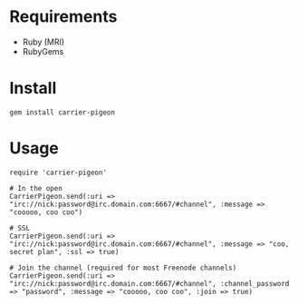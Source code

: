 * Requirements

- Ruby (MRI)
- RubyGems

* Install

: gem install carrier-pigeon

* Usage

: require 'carrier-pigeon'
: 
: # In the open
: CarrierPigeon.send(:uri => "irc://nick:password@irc.domain.com:6667/#channel", :message => "cooooo, coo coo")
: 
: # SSL
: CarrierPigeon.send(:uri => "irc://nick:password@irc.domain.com:6667/#channel", :message => "coo, secret plan", :ssl => true)
: 
: # Join the channel (required for most Freenode channels)
: CarrierPigeon.send(:uri => "irc://nick:password@irc.domain.com:6667/#channel", :channel_password => "password", :message => "cooooo, coo coo", :join => true)
